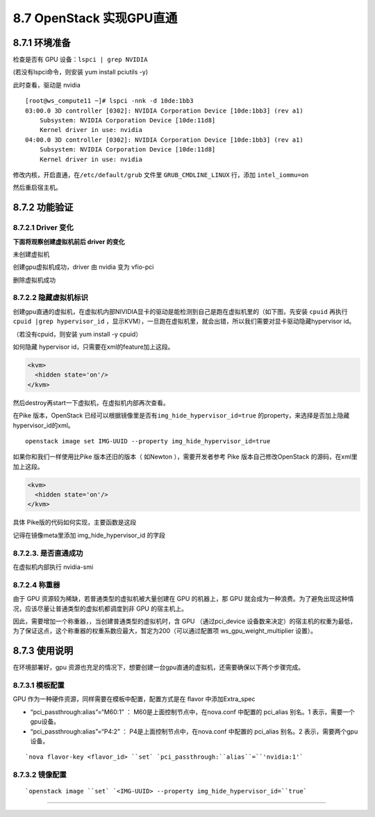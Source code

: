 8.7 OpenStack 实现GPU直通
=========================

8.7.1 环境准备
--------------

检查是否有 GPU 设备：\ ``lspci | grep NVIDIA``

(若没有lspci命令，则安装 yum install pciutils -y)

|image0|

此时查看，驱动是 nvidia

|image1|

::

   [root@ws_compute11 ~]# lspci -nnk -d 10de:1bb3
   03:00.0 3D controller [0302]: NVIDIA Corporation Device [10de:1bb3] (rev a1)
       Subsystem: NVIDIA Corporation Device [10de:11d8]
       Kernel driver in use: nvidia
   04:00.0 3D controller [0302]: NVIDIA Corporation Device [10de:1bb3] (rev a1)
       Subsystem: NVIDIA Corporation Device [10de:11d8]
       Kernel driver in use: nvidia

修改内核，开启直通，在\ ``/etc/default/grub`` 文件里
``GRUB_CMDLINE_LINUX`` 行，添加 ``intel_iommu=on``

然后重启宿主机。

8.7.2 功能验证
--------------

8.7.2.1 Driver 变化
~~~~~~~~~~~~~~~~~~~

**下面将观察创建虚拟机前后 driver 的变化**

未创建虚拟机

|image2|

创建gpu虚拟机成功，driver 由 nvidia 变为 vfio-pci

|image3|

删除虚拟机成功

|image4|

8.7.2.2 隐藏虚拟机标识
~~~~~~~~~~~~~~~~~~~~~~

创建gpu直通的虚拟机，在虚拟机内部NIVIDIA显卡的驱动是能检测到自己是跑在虚拟机里的（如下图，先安装
``cpuid`` 再执行\ ``cpuid |grep hypervisor_id``
，显示KVM），一旦跑在虚拟机里，就会出错，所以我们需要对显卡驱动隐藏hypervisor
id。

（若没有cpuid，则安装 yum install -y cpuid）

|image5|

如何隐藏 hypervisor id，只需要在xml的feature加上这段。

.. code:: xml

       <kvm>
         <hidden state='on'/>
       </kvm>

然后destroy再start一下虚拟机，在虚拟机内部再次查看。

|image6|

在Pike 版本，OpenStack
已经可以根据镜像里是否有\ ``img_hide_hypervisor_id=true``
的property，来选择是否加上隐藏hypervisor_id的xml。

::

   openstack image set IMG-UUID --property img_hide_hypervisor_id=true

如果你和我们一样使用比Pike 版本还旧的版本（ 如Newton ），需要开发者参考
Pike 版本自己修改OpenStack 的源码，在xml里加上这段。

.. code:: xml

   <kvm>
     <hidden state='on'/>
   </kvm>

具体 Pike版的代码如何实现，主要函数是这段

|image7|

记得在镜像meta里添加 img_hide_hypervisor_id 的字段

|image8|

8.7.2.3. 是否直通成功
~~~~~~~~~~~~~~~~~~~~~

在虚拟机内部执行 nvidia-smi\ |image9|

8.7.2.4 称重器
~~~~~~~~~~~~~~

由于 GPU 资源较为稀缺，若普通类型的虚拟机被大量创建在 GPU 的机器上，那
GPU
就会成为一种浪费。为了避免出现这种情况，应该尽量让普通类型的虚拟机都调度到非
GPU 的宿主机上。

因此，需要增加一个称重器，，当创建普通类型的虚拟机时，含 GPU
（通过pci_device
设备数来决定）的宿主机的权重为最低，为了保证这点，这个称重器的权重系数应最大，暂定为200（可以通过配置项
ws_gpu_weight_multiplier 设置）。

|image10|

8.7.3 使用说明
--------------

在环境部署好，gpu
资源也充足的情况下，想要创建一台gpu直通的虚拟机，还需要确保以下两个步骤完成。

8.7.3.1 模板配置
~~~~~~~~~~~~~~~~

GPU 作为一种硬件资源，同样需要在模板中配置，配置方式是在 flavor
中添加Extra_spec

-  “pci_passthrough:alias”=“M60:1” ： M60是上面控制节点中，在nova.conf
   中配置的 pci_alias 别名。1 表示，需要一个gpu设备。
-  “pci_passthrough:alias”=“P4:2” ： P4是上面控制节点中，在nova.conf
   中配置的 pci_alias 别名。2 表示，需要两个gpu设备。

::

   `nova flavor-key <flavor_id> ``set` `pci_passthrough:``alias``=``'nvidia:1'`

8.7.3.2 镜像配置
~~~~~~~~~~~~~~~~

::

   `openstack image ``set` `<IMG-UUID> --property img_hide_hypervisor_id=``true`

--------------

.. figure:: http://image.python-online.cn/20190511161447.png
   :alt: 关注公众号，获取最新干货！


.. |image0| image:: http://image.python-online.cn/20190419144135.png
.. |image1| image:: http://image.python-online.cn/20190419144044.png
.. |image2| image:: http://image.python-online.cn/20190422201117.png
.. |image3| image:: http://image.python-online.cn/20190422201041.png
.. |image4| image:: http://image.python-online.cn/20190422201117.png
.. |image5| image:: http://image.python-online.cn/20190422205222.png
.. |image6| image:: http://image.python-online.cn/20190422204755.png
.. |image7| image:: http://image.python-online.cn/20190528105408.png
.. |image8| image:: http://image.python-online.cn/20190528105021.png
.. |image9| image:: http://image.python-online.cn/20190528114526.png
.. |image10| image:: http://image.python-online.cn/20190606185531.png

